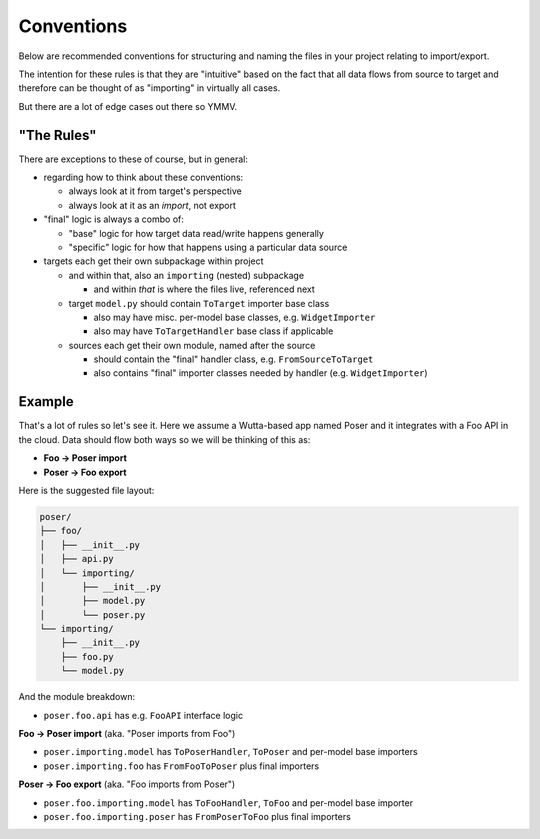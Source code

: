 
Conventions
===========

Below are recommended conventions for structuring and naming the files
in your project relating to import/export.

The intention for these rules is that they are "intuitive" based on
the fact that all data flows from source to target and therefore can
be thought of as "importing" in virtually all cases.

But there are a lot of edge cases out there so YMMV.


"The Rules"
-----------

There are exceptions to these of course, but in general:

* regarding how to think about these conventions:

  * always look at it from target's perspective

  * always look at it as an *import*, not export

* "final" logic is always a combo of:

  * "base" logic for how target data read/write happens generally

  * "specific" logic for how that happens using a particular data source

* targets each get their own subpackage within project

  * and within that, also an ``importing`` (nested) subpackage

    * and within *that* is where the files live, referenced next

  * target ``model.py`` should contain ``ToTarget`` importer base class

    * also may have misc. per-model base classes, e.g. ``WidgetImporter``

    * also may have ``ToTargetHandler`` base class if applicable

  * sources each get their own module, named after the source

    * should contain the "final" handler class, e.g. ``FromSourceToTarget``

    * also contains "final" importer classes needed by handler (e.g. ``WidgetImporter``)


Example
-------

That's a lot of rules so let's see it.  Here we assume a Wutta-based
app named Poser and it integrates with a Foo API in the cloud.  Data
should flow both ways so we will be thinking of this as:

* **Foo → Poser import**
* **Poser → Foo export**

Here is the suggested file layout:

.. code-block:: none

   poser/
   ├── foo/
   │   ├── __init__.py
   │   ├── api.py
   │   └── importing/
   │       ├── __init__.py
   │       ├── model.py
   │       └── poser.py
   └── importing/
       ├── __init__.py
       ├── foo.py
       └── model.py

And the module breakdown:

* ``poser.foo.api`` has e.g. ``FooAPI`` interface logic

**Foo → Poser import** (aka. "Poser imports from Foo")

* ``poser.importing.model`` has ``ToPoserHandler``, ``ToPoser`` and per-model base importers
* ``poser.importing.foo`` has ``FromFooToPoser`` plus final importers

**Poser → Foo export** (aka. "Foo imports from Poser")

* ``poser.foo.importing.model`` has ``ToFooHandler``, ``ToFoo`` and per-model base importer
* ``poser.foo.importing.poser`` has ``FromPoserToFoo`` plus final importers
